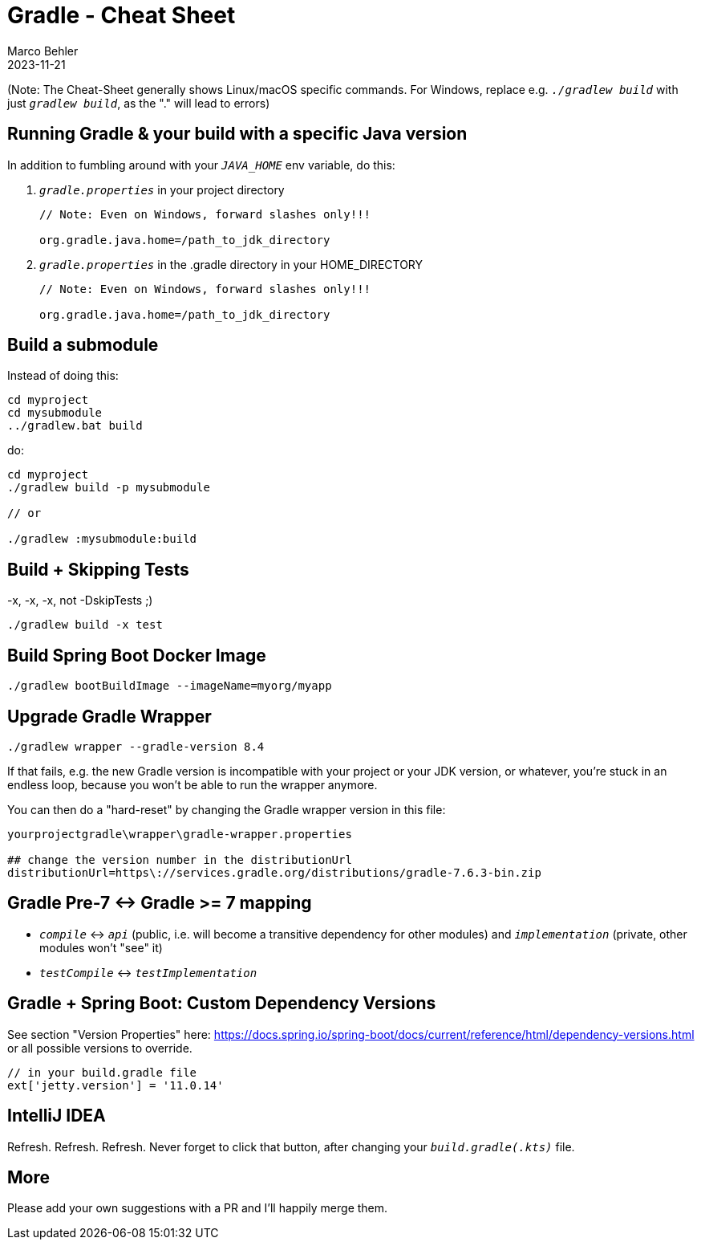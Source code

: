 = Gradle - Cheat Sheet
Marco Behler
2023-11-21
:page-layout: layout-guides
:linkattrs:
:page-image: "/images/guides/TODO.png"
:page-description: I keep forgetting the Gradle commands I'm using on a daily basis - hence, this cheat sheet. Maybe you find it useful.
:page-published: false
:page-tags: ["gradlew", "gradle", "gradle cheat sheet"]
:page-commento_id: gradle-cheat-sheet


(Note: The Cheat-Sheet generally shows Linux/macOS specific commands. For Windows, replace e.g. `_./gradlew build_` with just `_gradlew build_`, as the "." will lead to errors)

== Running Gradle & your build with a specific Java version

In addition to fumbling around with your `_JAVA_HOME_` env variable, do this:

1. `_gradle.properties_` in your project directory
+
[source,console]
----
// Note: Even on Windows, forward slashes only!!!

org.gradle.java.home=/path_to_jdk_directory
----

2. `_gradle.properties_` in the .gradle directory in your HOME_DIRECTORY
+
[source,console]
----
// Note: Even on Windows, forward slashes only!!!

org.gradle.java.home=/path_to_jdk_directory
----

== Build a submodule

Instead of doing this:

[source,console]
----
cd myproject
cd mysubmodule
../gradlew.bat build
----

do:

[source,console]
----
cd myproject
./gradlew build -p mysubmodule

// or

./gradlew :mysubmodule:build
----

== Build + Skipping Tests
-x, -x, -x, not -DskipTests ;)

[source,console]
----
./gradlew build -x test
----
== Build Spring Boot Docker Image

[source,console]
----
./gradlew bootBuildImage --imageName=myorg/myapp
----

== Upgrade Gradle Wrapper

[source,console]
----
./gradlew wrapper --gradle-version 8.4
----

If that fails, e.g. the new Gradle version is incompatible with your project or your JDK version, or whatever, you're stuck in an endless loop, because you won't be able to run the wrapper anymore.

You can then do a "hard-reset" by changing the Gradle wrapper version in this file:

[source,console]
----
yourprojectgradle\wrapper\gradle-wrapper.properties

## change the version number in the distributionUrl
distributionUrl=https\://services.gradle.org/distributions/gradle-7.6.3-bin.zip
----

== Gradle Pre-7 <-> Gradle >= 7 mapping

* `_compile_` <-> `_api_` (public, i.e. will become a transitive dependency for other modules) and `_implementation_` (private, other modules won't "see" it)
* `_testCompile_` <-> `_testImplementation_`

== Gradle + Spring Boot: Custom Dependency Versions

See section "Version Properties" here: https://docs.spring.io/spring-boot/docs/current/reference/html/dependency-versions.html or all possible versions to override.

[source,groovy]
----
// in your build.gradle file
ext['jetty.version'] = '11.0.14'
----

== IntelliJ IDEA

Refresh. Refresh. Refresh. Never forget to click that button, after changing your `_build.gradle(.kts)_` file.

[TODO image]

== More

Please add your own suggestions with a PR and I'll happily merge them.

